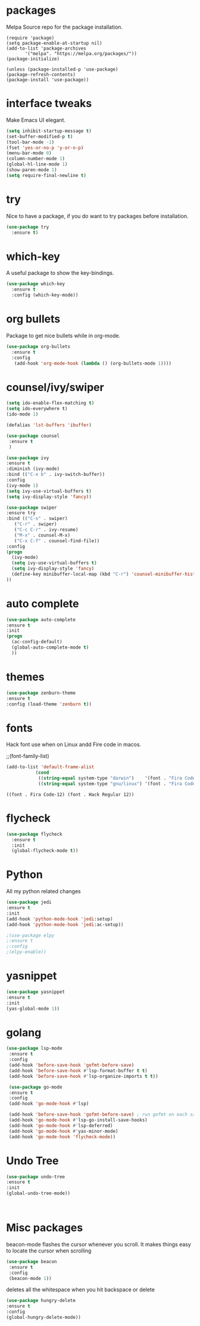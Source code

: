 * packages
  
  Melpa Source repo for the package installation.

  #+begin_src
  (require 'package)
  (setq package-enable-at-startup nil)
  (add-to-list 'package-archives
	     '("melpa". "https://melpa.org/packages/"))
  (package-initialize)

  (unless (package-installed-p 'use-package)
  (package-refresh-contents)
  (package-install 'use-package))
  #+end_src


* interface tweaks
  
  Make Emacs UI elegant.

  #+begin_src emacs-lisp
  (setq inhibit-startup-message t)
  (set-buffer-modified-p t)
  (tool-bar-mode -1)
  (fset 'yes-or-no-p 'y-or-n-p)
  (menu-bar-mode 0)
  (column-number-mode 1)
  (global-hl-line-mode 1)
  (show-paren-mode 1)
  (setq require-final-newline t)
  #+end_src

* try

  Nice to have a package, if you do want to try packages before installation.

  #+begin_src emacs-lisp
  (use-package try
    :ensure t)
  #+end_src

* which-key

  A useful package to show the key-bindings.

  #+begin_src emacs-lisp
  (use-package which-key
    :ensure t
    :config (which-key-mode))
  #+end_src

* org bullets

  Package to get nice bullets while in org-mode.

  #+begin_src emacs-lisp
  (use-package org-bullets
    :ensure t
    :config
     (add-hook 'org-mode-hook (lambda () (org-bullets-mode 1))))
  #+end_src

* counsel/ivy/swiper
  #+begin_src emacs-lisp
  (setq ido-enable-flex-matching t)
  (setq ido-everywhere t)
  (ido-mode 1)

  (defalias 'lst-buffers 'ibuffer)

  (use-package counsel
   :ensure t
   )

  (use-package ivy
  :ensure t
  :diminish (ivy-mode)
  :bind (("C-x b" . ivy-switch-buffer))
  :config
  (ivy-mode 1)
  (setq ivy-use-virtual-buffers t)
  (setq ivy-display-style 'fancy))

  (use-package swiper
  :ensure try
  :bind (("C-s" . swiper)
	 ("C-r" . swiper)
	 ("C-c C-r" . ivy-resume)
	 ("M-x" . counsel-M-x)
	 ("C-x C-f" . counsel-find-file))
  :config
  (progn
    (ivy-mode)
    (setq ivy-use-virtual-buffers t)
    (setq ivy-display-style 'fancy)
    (define-key minibuffer-local-map (kbd "C-r") 'counsel-minibuffer-history)
  ))
  #+end_src

* auto complete

  #+begin_src emacs-lisp
  (use-package auto-complete
  :ensure t
  :init
  (progn
    (ac-config-default)
    (global-auto-complete-mode t)
    ))
  #+end_src

* themes

  #+begin_src emacs-lisp
  (use-package zenburn-theme
  :ensure t
  :config (load-theme 'zenburn t))
  #+end_src 

* fonts

  Hack font use when on Linux andd Fire code in macos.
  
  ;;(font-family-list)
  #+begin_src emacs-lisp
  (add-to-list 'default-frame-alist
             (cond
              ((string-equal system-type "darwin")    '(font . "Fira Code-14"))
              ((string-equal system-type "gnu/linux") '(font . "Fira Code-12"))))
  #+end_src

  #+RESULTS:
  : ((font . Fira Code-12) (font . Hack Regular 12))


* flycheck
  
  #+begin_src emacs-lisp
  (use-package flycheck
    :ensure t
    :init
    (global-flycheck-mode t)) 
  #+end_src

* Python 

  All my python related changes

  #+begin_src emacs-lisp
  (use-package jedi
  :ensure t
  :init
  (add-hook 'python-mode-hook 'jedi:setup)
  (add-hook 'python-mode-hook 'jedi:ac-setup))
  
  ;(use-package elpy
  ;:ensure t
  ;:config
  ;(elpy-enable))
  #+end_src

* yasnippet

  #+begin_src emacs-lisp
  (use-package yasnippet
  :ensure t
  :init
  (yas-global-mode 1))
  #+end_src

* golang
  #+begin_src emacs-lisp
  (use-package lsp-mode
   :ensure t
   :config
   (add-hook 'before-save-hook 'gofmt-before-save)
   (add-hook 'before-save-hook #'lsp-format-buffer t t)
   (add-hook 'before-save-hook #'lsp-organize-imports t t))
  
   (use-package go-mode 
   :ensure t
   :config
   (add-hook 'go-mode-hook #'lsp)
   
   (add-hook 'before-save-hook 'gofmt-before-save) ; run gofmt on each save
   (add-hook 'go-mode-hook #'lsp-go-install-save-hooks)
   (add-hook 'go-mode-hook #'lsp-deferred)
   (add-hook 'go-mode-hook #'yas-minor-mode)
   (add-hook 'go-mode-hook 'flycheck-mode))
   #+end_src

* Undo Tree

  #+begin_src emacs-lisp
  (use-package undo-tree
  :ensure t
  :init
  (global-undo-tree-mode))
  #+end_src:  

 
* Misc packages

  beacon-mode flashes the cursor whenever you scroll. It makes things easy to locate the cursor when scrolling

  #+begin_src emacs-lisp
  (use-package beacon
   :ensure t
   :config
   (beacon-mode 1))
  #+end_src

  deletes all the whitespace when you hit backspace or delete

  #+begin_src emacs-lisp
  (use-package hungry-delete
  :ensure t
  :config
  (global-hungry-delete-mode))
  #+end_src


